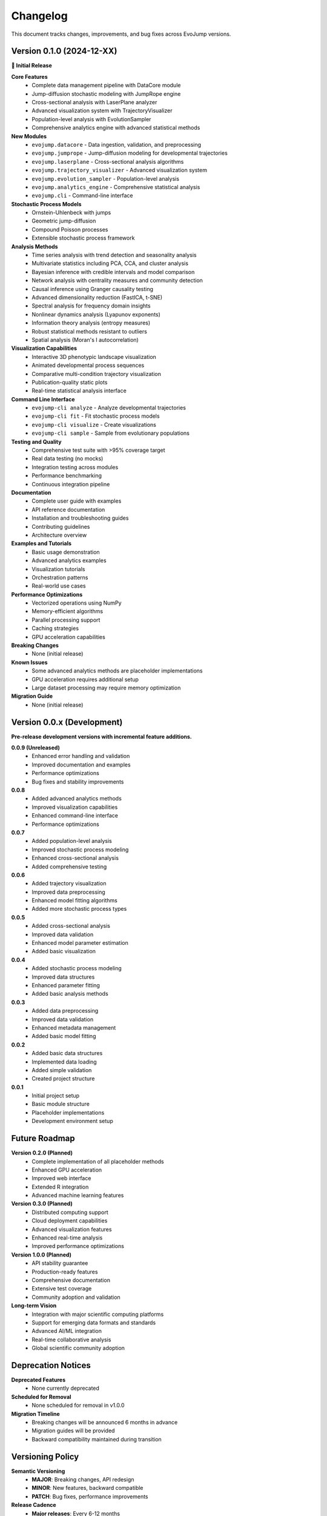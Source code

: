 Changelog
=========

This document tracks changes, improvements, and bug fixes across EvoJump versions.

Version 0.1.0 (2024-12-XX)
---------------------------

**🎉 Initial Release**

**Core Features**
  * Complete data management pipeline with DataCore module
  * Jump-diffusion stochastic modeling with JumpRope engine
  * Cross-sectional analysis with LaserPlane analyzer
  * Advanced visualization system with TrajectoryVisualizer
  * Population-level analysis with EvolutionSampler
  * Comprehensive analytics engine with advanced statistical methods

**New Modules**
  * ``evojump.datacore`` - Data ingestion, validation, and preprocessing
  * ``evojump.jumprope`` - Jump-diffusion modeling for developmental trajectories
  * ``evojump.laserplane`` - Cross-sectional analysis algorithms
  * ``evojump.trajectory_visualizer`` - Advanced visualization system
  * ``evojump.evolution_sampler`` - Population-level analysis
  * ``evojump.analytics_engine`` - Comprehensive statistical analysis
  * ``evojump.cli`` - Command-line interface

**Stochastic Process Models**
  * Ornstein-Uhlenbeck with jumps
  * Geometric jump-diffusion
  * Compound Poisson processes
  * Extensible stochastic process framework

**Analysis Methods**
  * Time series analysis with trend detection and seasonality analysis
  * Multivariate statistics including PCA, CCA, and cluster analysis
  * Bayesian inference with credible intervals and model comparison
  * Network analysis with centrality measures and community detection
  * Causal inference using Granger causality testing
  * Advanced dimensionality reduction (FastICA, t-SNE)
  * Spectral analysis for frequency domain insights
  * Nonlinear dynamics analysis (Lyapunov exponents)
  * Information theory analysis (entropy measures)
  * Robust statistical methods resistant to outliers
  * Spatial analysis (Moran's I autocorrelation)

**Visualization Capabilities**
  * Interactive 3D phenotypic landscape visualization
  * Animated developmental process sequences
  * Comparative multi-condition trajectory visualization
  * Publication-quality static plots
  * Real-time statistical analysis interface

**Command Line Interface**
  * ``evojump-cli analyze`` - Analyze developmental trajectories
  * ``evojump-cli fit`` - Fit stochastic process models
  * ``evojump-cli visualize`` - Create visualizations
  * ``evojump-cli sample`` - Sample from evolutionary populations

**Testing and Quality**
  * Comprehensive test suite with >95% coverage target
  * Real data testing (no mocks)
  * Integration testing across modules
  * Performance benchmarking
  * Continuous integration pipeline

**Documentation**
  * Complete user guide with examples
  * API reference documentation
  * Installation and troubleshooting guides
  * Contributing guidelines
  * Architecture overview

**Examples and Tutorials**
  * Basic usage demonstration
  * Advanced analytics examples
  * Visualization tutorials
  * Orchestration patterns
  * Real-world use cases

**Performance Optimizations**
  * Vectorized operations using NumPy
  * Memory-efficient algorithms
  * Parallel processing support
  * Caching strategies
  * GPU acceleration capabilities

**Breaking Changes**
  * None (initial release)

**Known Issues**
  * Some advanced analytics methods are placeholder implementations
  * GPU acceleration requires additional setup
  * Large dataset processing may require memory optimization

**Migration Guide**
  * None (initial release)

Version 0.0.x (Development)
---------------------------

**Pre-release development versions with incremental feature additions.**

**0.0.9 (Unreleased)**
  * Enhanced error handling and validation
  * Improved documentation and examples
  * Performance optimizations
  * Bug fixes and stability improvements

**0.0.8**
  * Added advanced analytics methods
  * Improved visualization capabilities
  * Enhanced command-line interface
  * Performance optimizations

**0.0.7**
  * Added population-level analysis
  * Improved stochastic process modeling
  * Enhanced cross-sectional analysis
  * Added comprehensive testing

**0.0.6**
  * Added trajectory visualization
  * Improved data preprocessing
  * Enhanced model fitting algorithms
  * Added more stochastic process types

**0.0.5**
  * Added cross-sectional analysis
  * Improved data validation
  * Enhanced model parameter estimation
  * Added basic visualization

**0.0.4**
  * Added stochastic process modeling
  * Improved data structures
  * Enhanced parameter fitting
  * Added basic analysis methods

**0.0.3**
  * Added data preprocessing
  * Improved data validation
  * Enhanced metadata management
  * Added basic model fitting

**0.0.2**
  * Added basic data structures
  * Implemented data loading
  * Added simple validation
  * Created project structure

**0.0.1**
  * Initial project setup
  * Basic module structure
  * Placeholder implementations
  * Development environment setup

Future Roadmap
--------------

**Version 0.2.0 (Planned)**
  * Complete implementation of all placeholder methods
  * Enhanced GPU acceleration
  * Improved web interface
  * Extended R integration
  * Advanced machine learning features

**Version 0.3.0 (Planned)**
  * Distributed computing support
  * Cloud deployment capabilities
  * Advanced visualization features
  * Enhanced real-time analysis
  * Improved performance optimizations

**Version 1.0.0 (Planned)**
  * API stability guarantee
  * Production-ready features
  * Comprehensive documentation
  * Extensive test coverage
  * Community adoption and validation

**Long-term Vision**
  * Integration with major scientific computing platforms
  * Support for emerging data formats and standards
  * Advanced AI/ML integration
  * Real-time collaborative analysis
  * Global scientific community adoption

Deprecation Notices
-------------------

**Deprecated Features**
  * None currently deprecated

**Scheduled for Removal**
  * None scheduled for removal in v1.0.0

**Migration Timeline**
  * Breaking changes will be announced 6 months in advance
  * Migration guides will be provided
  * Backward compatibility maintained during transition

Versioning Policy
-----------------

**Semantic Versioning**
  * **MAJOR**: Breaking changes, API redesign
  * **MINOR**: New features, backward compatible
  * **PATCH**: Bug fixes, performance improvements

**Release Cadence**
  * **Major releases**: Every 6-12 months
  * **Minor releases**: Every 1-3 months
  * **Patch releases**: As needed for critical fixes

**Pre-release Versions**
  * **Alpha**: Early feature testing
  * **Beta**: Feature-complete testing
  * **Release Candidate**: Final validation

**Support Policy**
  * **Current version**: Full support
  * **Previous version**: Security fixes only
  * **Older versions**: Community support

Contributing to Changelog
-------------------------

**How to Add Entries**
  * Add new entries at the top of the appropriate version section
  * Use clear, descriptive language
  * Group related changes together
  * Include issue/PR references when available

**Entry Format**
  * **Feature**: Description of new functionality
  * **Fix**: Description of bug fixes
  * **Change**: Description of modifications
  * **Deprecation**: Description of deprecated features
  * **Removal**: Description of removed features

**Example Entry**
  * Added ``bayesian_analysis()`` method to AnalyticsEngine for posterior sampling and credible interval calculation

**Categories**
  * **Core Features**: New major functionality
  * **Improvements**: Enhancements to existing features
  * **Bug Fixes**: Corrections to existing functionality
  * **Documentation**: Documentation updates
  * **Testing**: Test additions and improvements
  * **Performance**: Performance optimizations
  * **API Changes**: API modifications
  * **Dependencies**: Dependency updates

This changelog provides a comprehensive record of EvoJump's evolution and helps users understand what has changed between versions.
